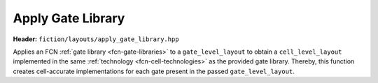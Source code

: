 .. _apply-gate-library:

Apply Gate Library
------------------

**Header:** ``fiction/layouts/apply_gate_library.hpp``

Applies an FCN :ref:`gate library <fcn-gate-libraries>` to a ``gate_level_layout`` to obtain a ``cell_level_layout`` implemented
in the same :ref:`technology <fcn-cell-technologies>` as the provided gate library. Thereby, this function creates cell-accurate
implementations for each gate present in the passed ``gate_level_layout``.

.. doxygenfunction:: fiction::apply_gate_library(const GateLyt& lyt)
.. doxygenfunction:: fiction::apply_dynamic_gate_library(const GateLyt& lyt, const sidb_surface<CellLyt>& defect_surface)
